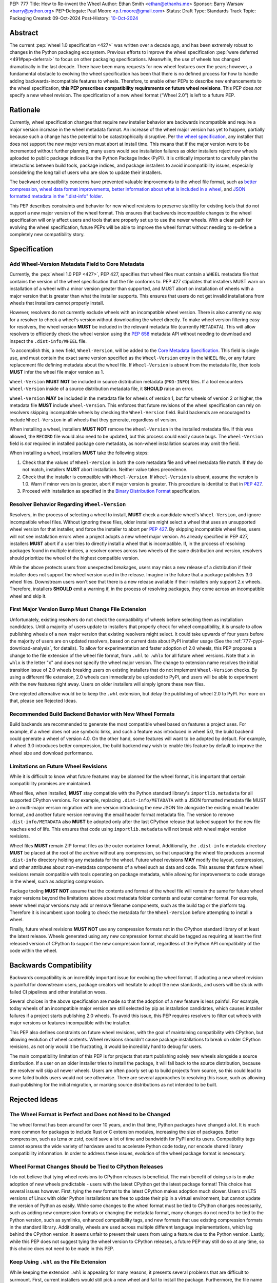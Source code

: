 PEP: 777
Title: How to Re-invent the Wheel
Author: Ethan Smith <ethan@ethanhs.me>
Sponsor: Barry Warsaw <barry@python.org>
PEP-Delegate: Paul Moore <p.f.moore@gmail.com>
Status: Draft
Type: Standards Track
Topic: Packaging
Created: 09-Oct-2024
Post-History: `10-Oct-2024 <https://discuss.python.org/t/pep-777-how-to-re-invent-the-wheel/67484>`_

Abstract
========

The current :pep:`wheel 1.0 specification <427>` was written over a decade ago,
and has been extremely robust to changes in the Python packaging ecosystem.
Previous efforts to improve the wheel specification 
:pep:`were deferred <491#pep-deferral>` to focus on other packaging
specifications. Meanwhile, the use of wheels has changed dramatically in the
last decade. There have been many requests for new wheel features over the
years; however, a fundamental obstacle to evolving the wheel specification has
been that there is no defined process for how to handle adding
backwards-incompatible features to wheels. Therefore, to enable other PEPs to
describe new enhancements to the wheel specification, **this PEP prescribes**
**compatibility requirements on future wheel revisions**. This PEP does *not*
specify a new wheel revision. The specification of a new wheel format
(“Wheel 2.0”) is left to a future PEP.

Rationale
=========

Currently, wheel specification changes that require new installer behavior are backwards incompatible and require a major version increase in
the wheel metadata format. An increase of the wheel major version has yet to
happen, partially because such a change has the potential to be
catastrophically disruptive. Per
`the wheel specification <https://packaging.python.org/en/latest/specifications/binary-distribution-format/#installing-a-wheel-distribution-1-0-py32-none-any-whl>`_,
any installer that does not support the new major version must abort at install
time. This means that if the major version were to be incremented without
further planning, many users would see installation failures as older installers reject new wheels
uploaded to public package indices like the Python Package Index (PyPI). It is
critically important to carefully plan the interactions between build tools,
package indices, and package installers to avoid incompatibility issues,
especially considering the long tail of users who are slow to update their
installers.

The backward compatibility concerns have prevented valuable improvements
to the wheel file format, such as
`better compression <https://discuss.python.org/t/improving-wheel-compression-by-nesting-data-as-a-second-zip/1747>`_,
`wheel data format improvements <https://discuss.python.org/t/should-there-be-a-new-standard-for-installing-arbitrary-data-files/7853/7>`_,
`better information about what is included in a wheel <https://discuss.python.org/t/record-the-top-level-names-of-a-wheel-in-metadata/29494>`_,
and `JSON formatted metadata in the ".dist-info" folder <https://discuss.python.org/t/is-was-there-a-goal-with-pep-566s-json-encoding-section/12324/3>`_.

This PEP describes constraints and behavior for new wheel revisions to preserve
stability for existing tools that do not support a new major version of the wheel format.
This ensures that backwards incompatible changes to the wheel specification
will only affect users and tools that are properly set up to use the newer
wheels. With a clear path for evolving the wheel specification, future PEPs
will be able to improve the wheel format without needing to re-define a
completely new compatibility story.

Specification
=============

Add Wheel-Version Metadata Field to Core Metadata
-------------------------------------------------

Currently, the :pep:`wheel 1.0 PEP <427>`, PEP 427, specifies that wheel files
must contain a ``WHEEL`` metadata file that contains the version of the wheel
specification that the file conforms to. PEP 427 stipulates that installers
MUST warn on installation of a wheel with a minor version greater than supported,
and MUST abort on installation of wheels with a major version that is greater than
what the installer supports. This ensures that users do not get invalid
installations from wheels that installers cannot properly install.

However, resolvers do not currently exclude wheels with an incompatible wheel
version. There is also currently no way for a resolver to check a wheel's
version without downloading the wheel directly. To make wheel version filtering
easy for resolvers, the wheel version **MUST** be included in the relevant
metadata file (currently ``METADATA``). This will allow resolvers to
efficiently check the wheel version using the :pep:`658` metadata API without
needing to download and inspect the ``.dist-info/WHEEL`` file.

To accomplish this, a new field, ``Wheel-Version``, will be added to the
`Core Metadata Specification <https://packaging.python.org/specifications/core-metadata/>`_.
This field is single use, and must contain the exact same version specified as
the ``Wheel-Version`` entry in the ``WHEEL`` file, or any future replacement
file defining metadata about the wheel file. If ``Wheel-Version`` is absent
from the metadata file, then tools **MUST** infer the wheel file major
version as 1.

``Wheel-Version`` **MUST NOT** be included in source distribution metadata
(``PKG-INFO``) files. If a tool encounters ``Wheel-Version`` inside of a source
distribution metadata file, it **SHOULD** raise an error.

``Wheel-Version`` **MAY** be included in the metadata file for wheels of
version 1, but for wheels of version 2 or higher, the metadata file **MUST**
include ``Wheel-Version``. This enforces that future revisions of the wheel
specification can rely on resolvers skipping incompatible wheels by checking
the ``Wheel-Version`` field. Build backends are encouraged to include
``Wheel-Version`` in all wheels that they generate, regardless of version.

When installing a wheel, installers **MUST NOT** remove the ``Wheel-Version``
in the installed metadata file. If this was allowed, the ``RECORD`` file would
also need to be updated, but this process could easily cause bugs. The
``Wheel-Version`` field is *not* required in installed package core metadata,
as non-wheel installation sources may omit the field.

When installing a wheel, installers **MUST** take the following steps:

1. Check that the values of ``Wheel-Version`` in both the core metadata file
   and wheel metadata file match. If they do not match, installers **MUST**
   abort installation. Neither value takes precedence.
2. Check that the installer is compatible with ``Wheel-Version``. If
   ``Wheel-Version`` is absent, assume the version is 1.0. Warn if minor
   version is greater, abort if major version is greater. This procedure is
   identital to that in :pep:`427`.
3. Proceed with installation as specified in the
   `Binary Distribution Format <https://packaging.python.org/en/latest/specifications/binary-distribution-format/#binary-distribution-format>`_
   specification.

Resolver Behavior Regarding ``Wheel-Version``
---------------------------------------------

Resolvers, in the process of selecting a wheel to install, **MUST** check a
candidate wheel's ``Wheel-Version``, and ignore incompatible wheel files.
Without ignoring these files, older installers might select a wheel that uses
an unsupported wheel version for that installer, and force the installer to
abort per :pep:`427`. By skipping incompatible wheel files, users will not see
installation errors when a project adopts a new wheel major version. As already
specified in PEP 427, installers **MUST** abort if a user tries to directly
install a wheel that is incompatible. If, in the process of resolving packages
found in multiple indices, a resolver comes across two wheels of the same
distribution and version, resolvers should prioritize the wheel of the highest
compatible version.

While the above protects users from unexpected breakages, users may miss a new
release of a distribution if their installer does not support the wheel version
used in the release. Imagine in the future that a package publishes 3.0 wheel
files. Downstream users won't see that there is a new release available if
their installers only support 2.x wheels. Therefore, installers **SHOULD** emit
a warning if, in the process of resolving packages, they come across an incompatible wheel
and skip it.

First Major Version Bump Must Change File Extension
---------------------------------------------------

Unfortunately, existing resolvers do not check the compatibility of wheels
before selecting them as installation candidates. Until a majority of users
update to installers that properly check for wheel compatibility, it is unsafe
to allow publishing wheels of a new major version that existing resolvers might
select. It could take upwards of four years before the majority of users are on
updated resolvers, based on current data about PyPI installer usage (See the
:ref:`777-pypi-download-analysis`, for
details). To allow for experimentation and faster adoption of 2.0 wheels,
this PEP proposes a change to the file extension of the
wheel file format, from ``.whl`` to ``.whlx`` for all future wheel versions.
Note that ``x`` in ``whlx`` is the letter "x" and does not specify the wheel
major version. The change to extension name resolves the initial transition
issue of 2.0 wheels breaking users on existing installers that do not implement
``Wheel-Version`` checks. By using a different file extension, 2.0 wheels can
immediately be uploaded to PyPI, and users will be able to experiment with the
new features right away. Users on older installers will simply ignore these new
files.

One rejected alternative would be to keep the ``.whl`` extension, but delay the
publishing of wheel 2.0 to PyPI. For more on that, please see Rejected Ideas.

Recommended Build Backend Behavior with New Wheel Formats
---------------------------------------------------------

Build backends are recommended to generate the most compatible wheel based on
features a project uses. For example, if a wheel does not use symbolic links,
and such a feature was introduced in wheel 5.0, the build backend could
generate a wheel of version 4.0. On the other hand, some features will want to
be adopted by default. For example, if wheel 3.0 introduces better compression,
the build backend may wish to enable this feature by default to improve the
wheel size and download performance.

Limitations on Future Wheel Revisions
-------------------------------------

While it is difficult to know what future features may be planned for the wheel
format, it is important that certain compatibility promises are maintained.

Wheel files, when installed, **MUST** stay compatible with the Python standard
library's ``importlib.metadata`` for all supported CPython versions.  For
example, replacing ``.dist-info/METADATA`` with a JSON formatted metadata file
MUST be a multi-major version migration with one version introducing the new
JSON file alongside the existing email header format, and another future
version removing the email header format metadata file. The version to remove
``.dist-info/METADATA`` also **MUST** be adopted only after the last CPython
release that lacked support for the new file reaches end of life. This ensures
that code using ``importlib.metadata`` will not break with wheel major version
revisions.

Wheel files **MUST** remain ZIP format files as the outer container format.
Additionally, the ``.dist-info`` metadata directory **MUST** be placed at the
root of the archive without any compression, so that unpacking the wheel file
produces a normal ``.dist-info`` directory holding any metadata for the wheel.
Future wheel revisions **MAY** modify the layout, compression, and other
attributes about non-metadata components of a wheel such as data and code. This
assures that future wheel revisions remain compatible with tools operating on
package metadata, while allowing for improvements to code storage in the wheel,
such as adopting compression.

Package tooling **MUST NOT** assume that the contents and format of the wheel
file will remain the same for future wheel major versions beyond the
limitations above about metadata folder contents and outer container format.
For example, newer wheel major versions may add or remove filename components,
such as the build tag or the platform tag. Therefore it is incumbent upon
tooling to check the metadata for the ``Wheel-Version`` before attempting to
install a wheel.

Finally, future wheel revisions **MUST NOT** use any compression formats not in
the CPython standard library of at least the latest release. Wheels generated
using any new compression format should be tagged as requiring at least the
first released version of CPython to support the new compression format,
regardless of the Python API compatibility of the code within the wheel.

Backwards Compatibility
=======================

Backwards compatibility is an incredibly important issue for evolving the wheel
format. If adopting a new wheel revision is painful for downstream users,
package creators will hesitate to adopt the new standards, and users will be
stuck with failed CI pipelines and other installation woes.

Several choices in the above specification are made so that the adoption of a
new feature is less painful. For example, today wheels of an incompatible major
version are still selected by pip as installation candidates, which causes
installer failures if a project starts publishing 2.0 wheels. To avoid this
issue, this PEP requires resolvers to filter out wheels with major versions or
features incompatible with the installer.

This PEP also defines constraints on future wheel revisions, with the goal of
maintaining compatibility with CPython, but allowing evolution of wheel
contents. Wheel revisions shouldn't cause package installations to break on
older CPython revisions, as not only would it be frustrating, it would be
incredibly hard to debug for users.

The main compatibility limitation of this PEP is for projects that start
publishing solely new wheels alongside a source distribution. If a user on an
older installer tries to install the package, it will fall back to the source
distribution, because the resolver will skip all newer wheels. Users are often
poorly set up to build projects from source, so this could lead to some failed
builds users would not see otherwise. There are several approaches to resolving
this issue, such as allowing dual-publishing for the initial migration, or
marking source distributions as not intended to be built.

Rejected Ideas
==============

The Wheel Format is Perfect and Does not Need to be Changed
-----------------------------------------------------------
The wheel format has been around for over 10 years, and in that time, Python
packages have changed a lot. It is much more common for packages to include
Rust or C extension modules, increasing the size of packages. Better
compression, such as lzma or zstd, could save a lot of time and bandwidth for
PyPI and its users. Compatibility tags cannot express the wide variety of
hardware used to accelerate Python code today, nor encode shared library
compatibility information. In order to address these issues, evolution of the
wheel package format is necessary.

Wheel Format Changes Should be Tied to CPython Releases
-------------------------------------------------------
I do not believe that tying wheel revisions to CPython
releases is beneficial. The main benefit of doing so is to make adoption of new
wheels predictable - users with the latest CPython get the latest package
format! This choice has several issues however. First, tying the new format
to the latest CPython makes adoption much slower. Users on LTS versions of
Linux with older Python installations are free to update their pip in a virtual
environment, but cannot update the version of Python as easily.  While some
changes to the wheel format must be tied to CPython changes necessarily, such
as adding new compression formats or changing the metadata format, many changes
do not need to be tied to the Python version, such as symlinks, enhanced
compatibility tags, and new formats that use existing compression formats in
the standard library. Additionally, wheels are used across multiple different
language implementations, which lag behind the CPython version. It seems unfair
to prevent their users from using a feature due to the Python version. Lastly,
while this PEP does not suggest tying the wheel version to CPython releases, a
future PEP may still do so at any time, so this choice does not need to be made
in this PEP.

Keep Using ``.whl`` as the File Extension
-----------------------------------------
While keeping the extension ``.whl`` is appealing for many reasons, it presents
several problems that are difficult to surmount.  First, current installers
would still pick a new wheel and fail to install the package. Furthermore,
the file name of a wheel would not be able to change without breaking existing
installers that expect a set wheel file name format. While the current filename
specification for wheels is sufficient for current usage, the optional
build tag in the middle of the file name makes any extensions ambiguous (i.e.
``foo-0.3-py3-none-any-fancy_new_tag.whl`` would parse as the build tag being
``py3``). This limits changes to information stored in the wheel file name.

Store the Wheel Major Version in the File Extension (``.whl2``)
---------------------------------------------------------------
Storing the wheel major version in the file extension has several nice
advantages. For one, there is no need to introduce the `Wheel-Version`
metadata field, since installers could simply filter based on file extension.
This would also allow future side-by-side packages. However, changing the
extension for wheels each major version has some downsides. First, the version
stored in the ``WHEEL`` file must match the file extension, and this would need
to be verified by installers. Additionally, many systems associate file type by
file extension (e.g. executable associations, various web caching software),
and these would need to be updated every version that is released. Furthermore,
part of the brittleness of the current wheel specification is that so much
metadata is stored in the filename. Filenames are not well suited to store
structured data. Moving away from encoding information in the filename should
be a goal of future wheel revisions.

Another possibility is to use the file extension to encode the outer container
format (i.e. a ZIP file containing ``.dist-info``) separate from the inner
wheel version. However, this could lead to confusion over a difference in
`Wheel-Version` vs the version in the extension. If an installer errors that
the wheel version is 3.0 and that is unsupported, some users will think the
installer is incorrect if the extension is still ``.whl2``.

Wheel 2.0 Should Change the Outer Container Format
--------------------------------------------------

Since wheel 2.0 will change the extension of wheel files, it is the best
opportunity to modify the outer container format. Compatibility does not need
to be kept with a different file extension that tools will need to opt-in to
reading. The main use-case for a different exterior compression format would
be better compression. For example, the outer container could be changed into
a `Zstandard <https://facebook.github.io/zstd/>`_ tarfile, ``.tar.zst``, which
would decompress faster and produce smaller wheels. However, there are several
practical issues with this. First, Zstandard is not part of the Python standard
library, so pure-Python packaging tools would need to ship an extension to
unpack these wheels. This could cause some compatibility issues for several
platforms where extension modules are not easy to install. Furthermore, a
future wheel revision could always introduce a new layout of non-metadata files
that uses a ``.tar.zst`` inside the existing ZIP-based format.

Finally, it is not a good idea to change the wheel file format too much at
once. The goal of this PEP is to make evolving the specification easier, and
part of the rationale behind making wheel evolution easier is to avoid "all
at once" changes. Changing the outer file format for wheels would require
re-writing how package metadata is not only discovered, but also installed.

Why not Specify Wheel 2.0 In This PEP?
--------------------------------------

There are *many* features that could be included as part of wheel 2.0, but this
PEP does not cover them. The goal of this PEP is to define a compatibility
story for the wheel file format. Changes that do not pertain to compatibility
for wheel versions do not need to be in this PEP, and should be introducted
in follow-up PEPs defining new wheel features.

Discussion Topics
=================

Should Indices Support Dual-publishing for the First Migration?
---------------------------------------------------------------
Since ``.whl`` and ``.whlx`` will look different in file name, they could be
uploaded side-by-side to package indices like PyPI. This has some nice
benefits, like dual-support for older and newer installers, so users who can
get the latest features, while users who don't upgrade still can install the
latest version of a package.

There are many complications however. Should we allow wheel 2 uploads to
existing wheel 1-only releases? Should we put any requirements on the
side-by-side wheels, such as:

.. admonition:: Constraints on dual-published wheels

    A given index may contain identical-content wheels with different wheel
    versions, and installers should prefer the newest-available wheel format,
    with all other factors held constant.

Should we only allow uploading both with :pep:`694` allowing "atomic"
dual-publishing?

Acknowledgements
================

The author of this PEP is greatly indebted to the incredibly valuable review,
advice, and feedback of Barry Warsaw and Michael Sarahan.

Copyright
=========

This document is placed in the public domain or under the
CC0-1.0-Universal license, whichever is more permissive.
